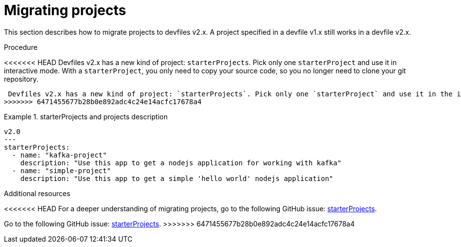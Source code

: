[id="proc_migrating-projects_{context}"]
= Migrating projects

[role="_abstract"]
This section describes how to migrate projects to devfiles v2.x. A project specified in a devfile v1.x still works in a devfile v2.x.

.Procedure

<<<<<<< HEAD
 Devfiles v2.x has a new kind of project: `starterProjects`. Pick only one `starterProject` and use it in interactive mode. With a `starterProject`, you only need to copy your source code, so you no longer need to clone your git repository.
=======
 Devfiles v2.x has a new kind of project: `starterProjects`. Pick only one `starterProject` and use it in the interactive mode. With a `starterProject`, you only need to copy your source code, so you no longer need to clone your git repository.
>>>>>>> 6471455677b28b0e892adc4c24e14acfc17678a4

.starterProjects and projects description

====
[source,yaml]
----
v2.0
---
starterProjects:
  - name: "kafka-project"
    description: "Use this app to get a nodejs application for working with kafka"
  - name: "simple-project"
    description: "Use this app to get a simple 'hello world' nodejs application"
----
====

[role="_additional-resources"]
.Additional resources

<<<<<<< HEAD
For a deeper understanding of migrating projects, go to the following GitHub issue: link:https://github.com/devfile/api/issues/42[starterProjects].
=======
Go to the following GitHub issue: link:https://github.com/devfile/api/issues/42[starterProjects].
>>>>>>> 6471455677b28b0e892adc4c24e14acfc17678a4
